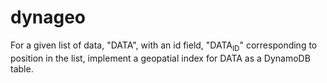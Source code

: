 * dynageo

  For a given list of data, "DATA", with an id field, "DATA_ID" corresponding to position in the list, implement a geopatial index for DATA as a DynamoDB table.

